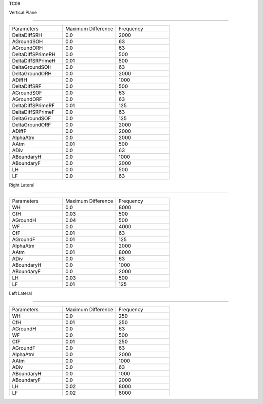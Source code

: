 TC09

Vertical Plane 

================

.. list-table::
   :widths: 25 25 25

   * - Parameters
     - Maximum Difference
     - Frequency
   * - DeltaDiffSRH
     - 0.0
     - 2000
   * - AGroundSOH
     - 0.0
     - 63
   * - AGroundORH
     - 0.0
     - 63
   * - DeltaDiffSPrimeRH
     - 0.0
     - 500
   * - DeltaDiffSRPrimeH
     - 0.01
     - 500
   * - DeltaGroundSOH
     - 0.0
     - 63
   * - DeltaGroundORH
     - 0.0
     - 2000
   * - ADiffH
     - 0.0
     - 1000
   * - DeltaDiffSRF
     - 0.0
     - 500
   * - AGroundSOF
     - 0.0
     - 63
   * - AGroundORF
     - 0.0
     - 63
   * - DeltaDiffSPrimeRF
     - 0.01
     - 125
   * - DeltaDiffSRPrimeF
     - 0.0
     - 63
   * - DeltaGroundSOF
     - 0.0
     - 125
   * - DeltaGroundORF
     - 0.0
     - 2000
   * - ADiffF
     - 0.0
     - 2000
   * - AlphaAtm
     - 0.0
     - 2000
   * - AAtm
     - 0.01
     - 500
   * - ADiv
     - 0.0
     - 63
   * - ABoundaryH
     - 0.0
     - 1000
   * - ABoundaryF
     - 0.0
     - 2000

   * - LH
     - 0.0
     - 500
   * - LF
     - 0.0
     - 63
Right Lateral

================

.. list-table::
   :widths: 25 25 25

   * - Parameters
     - Maximum Difference
     - Frequency
   * - WH
     - 0.0
     - 8000
   * - CfH
     - 0.03
     - 500
   * - AGroundH
     - 0.04
     - 500
   * - WF
     - 0.0
     - 4000
   * - CfF
     - 0.01
     - 63
   * - AGroundF
     - 0.01
     - 125
   * - AlphaAtm
     - 0.0
     - 2000
   * - AAtm
     - 0.01
     - 8000
   * - ADiv
     - 0.0
     - 63
   * - ABoundaryH
     - 0.0
     - 1000
   * - ABoundaryF
     - 0.0
     - 2000
   * - LH
     - 0.03
     - 500
   * - LF
     - 0.01
     - 125
Left Lateral

================

.. list-table::
   :widths: 25 25 25

   * - Parameters
     - Maximum Difference
     - Frequency
   * - WH
     - 0.0
     - 250
   * - CfH
     - 0.01
     - 250
   * - AGroundH
     - 0.0
     - 63
   * - WF
     - 0.0
     - 500
   * - CfF
     - 0.01
     - 250
   * - AGroundF
     - 0.0
     - 63
   * - AlphaAtm
     - 0.0
     - 2000
   * - AAtm
     - 0.0
     - 1000
   * - ADiv
     - 0.0
     - 63
   * - ABoundaryH
     - 0.0
     - 1000
   * - ABoundaryF
     - 0.0
     - 2000
   * - LH
     - 0.02
     - 8000
   * - LF
     - 0.02
     - 8000
